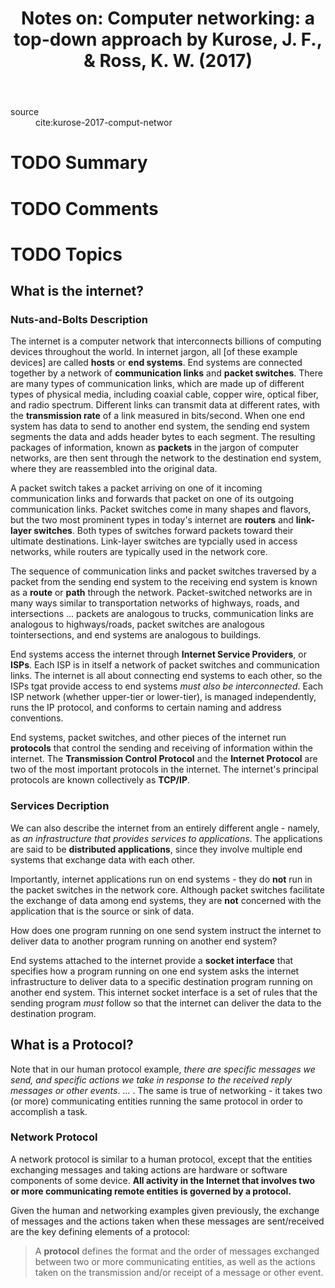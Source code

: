 #+TITLE: Notes on: Computer networking: a top-down approach by Kurose, J. F., & Ross, K. W. (2017)
#+Time-stamp: <2021-05-20 19:18:53 boxx>

- source :: cite:kurose-2017-comput-networ

* TODO Summary
* TODO Comments
* TODO Topics

** What is the internet?

*** Nuts-and-Bolts Description

The internet is a computer network that interconnects billions of computing devices throughout the world. In internet jargon, all [of these example devices] are called *hosts* or *end systems*. End systems are connected together by a network of *communication links* and *packet switches*. There are many types of communication links, which are made up of different types of physical media, including coaxial cable, copper wire, optical fiber, and radio spectrum. Different links can transmit data at different rates, with the *transmission rate* of a link measured in bits/second. When one end system has data to send to another end system, the sending end system segments the data and adds header bytes to each segment. The resulting packages of information, known as *packets* in the jargon of computer networks, are then sent through the network to the destination end system, where they are reassembled into the original data.

A packet switch takes a packet arriving on one of it incoming communication links and forwards that packet on one of its outgoing communication links. Packet switches come in many shapes and flavors, but the two most prominent types in today's internet are *routers* and *link-layer switches*. Both types of switches forward packets toward their ultimate destinations. Link-layer switches are typcially used in access networks, while routers are typically used in the network core.

The sequence of communication links and packet switches traversed by a packet from the sending end system to the receiving end system is known as a *route* or *path* through the network. Packet-switched networks are in many ways similar to transportation networks of highways, roads, and intersections ... packets are analogous to trucks, communication links are analogous to highways/roads, packet switches are analogous tointersections, and end systems are analogous to buildings.

End systems access the internet through *Internet Service Providers*, or *ISPs*. Each ISP is in itself a network of packet switches and communication links. The internet is all about connecting end systems to each other, so the ISPs tgat provide access to end systems /must also be interconnected/. Each ISP network (whether upper-tier or lower-tier), is managed independently, runs the IP protocol, and conforms to certain naming and address conventions.

End systems, packet switches, and other pieces of the internet run *protocols* that control the sending and receiving of information within the internet. The *Transmission Control Protocol* and the *Internet Protocol* are two of the most important protocols in the internet. The internet's principal protocols are known collectively as *TCP/IP*.

*** Services Decription

We can also describe the internet from an entirely different angle - namely, as /an infrastructure that provides services to applications/. The applications are said to be *distributed applications*, since they involve multiple end systems that exchange data with each other.

Importantly, internet applications run on end systems - they do *not* run in the packet switches in the network core. Although packet switches facilitate the exchange of data among end systems, they are *not* concerned with the application that is the source or sink of data.

How does one program running on one send system instruct the internet to deliver data to another program running on another end system?

End systems attached to the internet provide a *socket interface* that specifies how a program running on one end system asks the internet infrastructure to deliver data to a specific destination program running on another end system. This internet socket interface is a set of rules that the sending program /must/ follow so that the internet can deliver the data to the destination program.

** What is a Protocol?

Note that in our human protocol example, /there are specific messages we send, and specific actions we take in response to the received reply messages or other events/. ... . The same is true of networking - it takes two (or more) communicating entities running the same protocol in order to accomplish a task.

*** Network Protocol

A network protocol is similar to a human protocol, except that the entities exchanging messages and taking actions are hardware or software components of some device. *All activity in the Internet that involves two or more communicating remote entities is governed by a protocol.*

Given the human and networking examples given previously, the exchange of messages and the actions taken when these messages are sent/received are the key defining elements of a protocol:

#+BEGIN_QUOTE
A *protocol* defines the format and the order of messages exchanged between two or more communicating entities, as well as the actions taken on the transmission and/or receipt of a message or other event.
#+END_QUOTE

